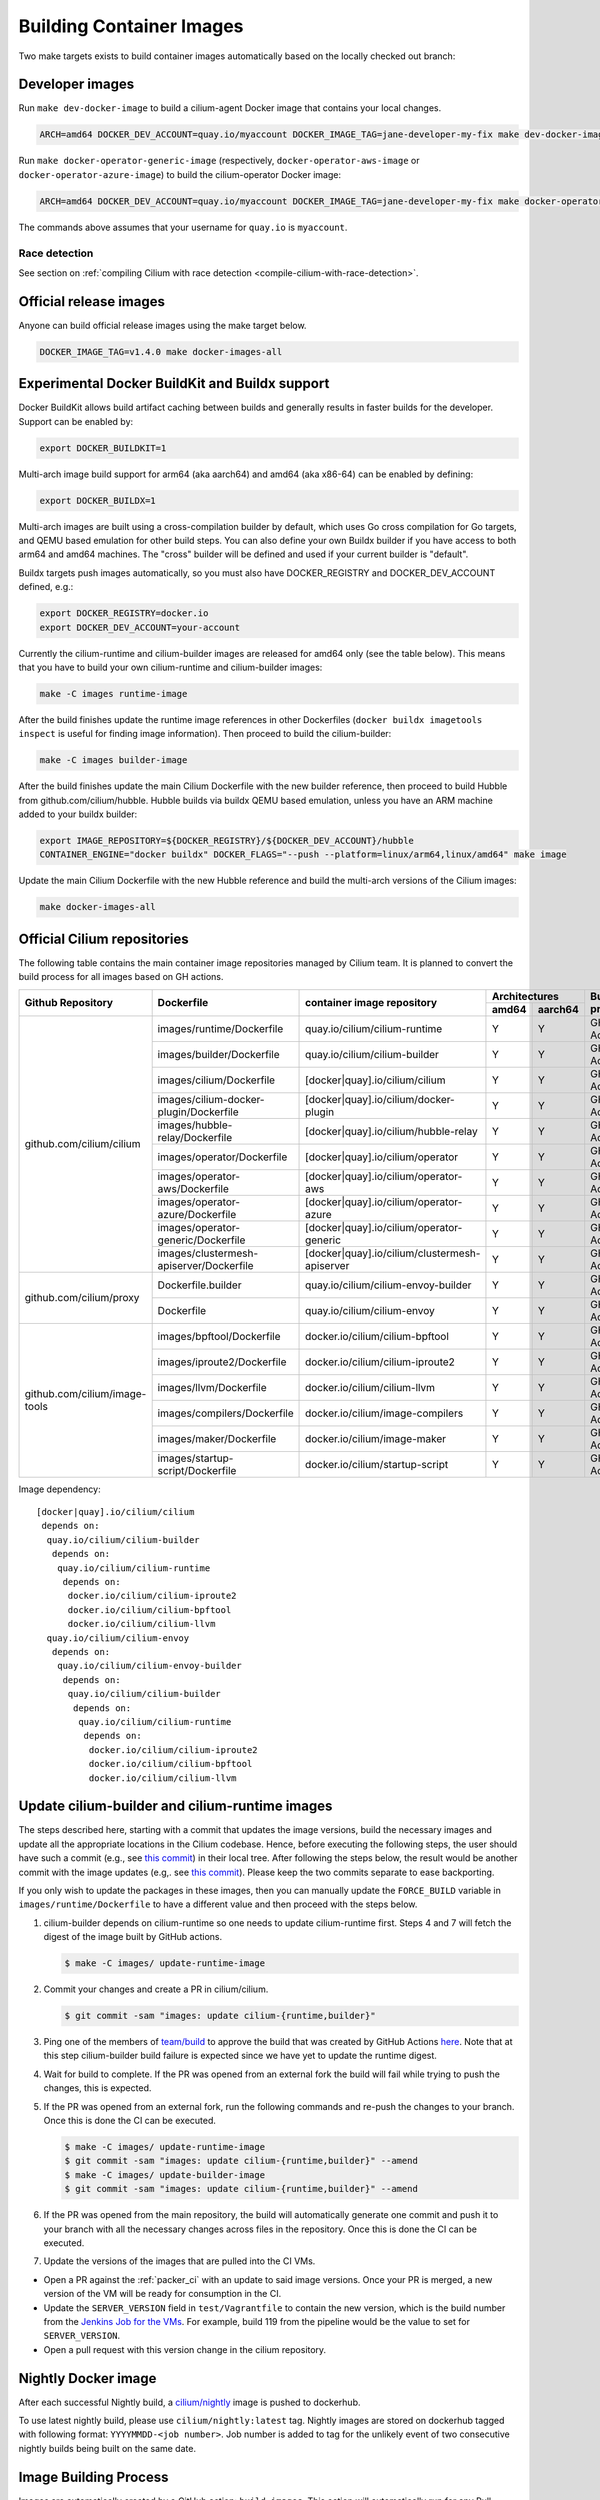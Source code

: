 .. only:: not (epub or latex or html)

    WARNING: You are looking at unreleased Cilium documentation.
    Please use the official rendered version released here:
    https://docs.cilium.io

.. _container_images:

Building Container Images
=========================

Two make targets exists to build container images automatically based on the
locally checked out branch:

Developer images
~~~~~~~~~~~~~~~~

Run ``make dev-docker-image`` to build a cilium-agent Docker image that
contains your local changes.

.. code-block:: shell-session

    ARCH=amd64 DOCKER_DEV_ACCOUNT=quay.io/myaccount DOCKER_IMAGE_TAG=jane-developer-my-fix make dev-docker-image

Run ``make docker-operator-generic-image`` (respectively,
``docker-operator-aws-image`` or ``docker-operator-azure-image``) to build the
cilium-operator Docker image:

.. code-block:: shell-session

    ARCH=amd64 DOCKER_DEV_ACCOUNT=quay.io/myaccount DOCKER_IMAGE_TAG=jane-developer-my-fix make docker-operator-generic-image

The commands above assumes that your username for ``quay.io`` is ``myaccount``.

~~~~~~~~~~~~~~
Race detection
~~~~~~~~~~~~~~

See section on :ref:`compiling Cilium with race detection
<compile-cilium-with-race-detection>`.

Official release images
~~~~~~~~~~~~~~~~~~~~~~~

Anyone can build official release images using the make target below.

.. code-block:: shell-session

    DOCKER_IMAGE_TAG=v1.4.0 make docker-images-all

Experimental Docker BuildKit and Buildx support
~~~~~~~~~~~~~~~~~~~~~~~~~~~~~~~~~~~~~~~~~~~~~~~

Docker BuildKit allows build artifact caching between builds and
generally results in faster builds for the developer. Support can be
enabled by:

.. code-block:: shell-session

    export DOCKER_BUILDKIT=1

Multi-arch image build support for arm64 (aka aarch64) and amd64 (aka
x86-64) can be enabled by defining:

.. code-block:: shell-session

    export DOCKER_BUILDX=1

Multi-arch images are built using a cross-compilation builder by
default, which uses Go cross compilation for Go targets, and QEMU
based emulation for other build steps. You can also define your own
Buildx builder if you have access to both arm64 and amd64 machines.
The "cross" builder will be defined and used if your current builder
is "default".

Buildx targets push images automatically, so you must also have
DOCKER_REGISTRY and DOCKER_DEV_ACCOUNT defined, e.g.:

.. code-block:: shell-session

    export DOCKER_REGISTRY=docker.io
    export DOCKER_DEV_ACCOUNT=your-account

Currently the cilium-runtime and cilium-builder images are released
for amd64 only (see the table below). This means that you have to
build your own cilium-runtime and cilium-builder images:

.. code-block:: shell-session

    make -C images runtime-image

After the build finishes update the runtime image references in other
Dockerfiles (``docker buildx imagetools inspect`` is useful for finding
image information). Then proceed to build the cilium-builder:

.. code-block:: shell-session

    make -C images builder-image

After the build finishes update the main Cilium Dockerfile with the
new builder reference, then proceed to build Hubble from
github.com/cilium/hubble. Hubble builds via buildx QEMU based
emulation, unless you have an ARM machine added to your buildx
builder:

.. code-block:: shell-session

    export IMAGE_REPOSITORY=${DOCKER_REGISTRY}/${DOCKER_DEV_ACCOUNT}/hubble
    CONTAINER_ENGINE="docker buildx" DOCKER_FLAGS="--push --platform=linux/arm64,linux/amd64" make image

Update the main Cilium Dockerfile with the new Hubble reference and
build the multi-arch versions of the Cilium images:

.. code-block:: shell-session

    make docker-images-all

Official Cilium repositories
~~~~~~~~~~~~~~~~~~~~~~~~~~~~

The following table contains the main container image repositories managed by
Cilium team. It is planned to convert the build process for all images based
on GH actions.

+-------------------------------+---------------------------------------------+-----------------------------------------------+-------------------------+-------------------+
|     **Github Repository**     |                **Dockerfile**               |      **container image repository**           |   **Architectures**     | **Build process** |
|                               |                                             |                                               +-----------+-------------+                   |
|                               |                                             |                                               | **amd64** | **aarch64** |                   |
+-------------------------------+---------------------------------------------+-----------------------------------------------+-----------+-------------+-------------------+
| github.com/cilium/cilium      | images/runtime/Dockerfile                   | quay.io/cilium/cilium-runtime                 |     Y     |      Y      |     GH Action     |
|                               +---------------------------------------------+-----------------------------------------------+-----------+-------------+-------------------+
|                               | images/builder/Dockerfile                   | quay.io/cilium/cilium-builder                 |     Y     |      Y      |     GH Action     |
|                               +---------------------------------------------+-----------------------------------------------+-----------+-------------+-------------------+
|                               | images/cilium/Dockerfile                    | [docker|quay].io/cilium/cilium                |     Y     |      Y      |     GH Action     |
|                               +---------------------------------------------+-----------------------------------------------+-----------+-------------+-------------------+
|                               | images/cilium-docker-plugin/Dockerfile      | [docker|quay].io/cilium/docker-plugin         |     Y     |      Y      |     GH Action     |
|                               +---------------------------------------------+-----------------------------------------------+-----------+-------------+-------------------+
|                               | images/hubble-relay/Dockerfile              | [docker|quay].io/cilium/hubble-relay          |     Y     |      Y      |     GH Action     |
|                               +---------------------------------------------+-----------------------------------------------+-----------+-------------+-------------------+
|                               | images/operator/Dockerfile                  | [docker|quay].io/cilium/operator              |     Y     |      Y      |     GH Action     |
|                               +---------------------------------------------+-----------------------------------------------+-----------+-------------+-------------------+
|                               | images/operator-aws/Dockerfile              | [docker|quay].io/cilium/operator-aws          |     Y     |      Y      |     GH Action     |
|                               +---------------------------------------------+-----------------------------------------------+-----------+-------------+-------------------+
|                               | images/operator-azure/Dockerfile            | [docker|quay].io/cilium/operator-azure        |     Y     |      Y      |     GH Action     |
|                               +---------------------------------------------+-----------------------------------------------+-----------+-------------+-------------------+
|                               | images/operator-generic/Dockerfile          | [docker|quay].io/cilium/operator-generic      |     Y     |      Y      |     GH Action     |
|                               +---------------------------------------------+-----------------------------------------------+-----------+-------------+-------------------+
|                               | images/clustermesh-apiserver/Dockerfile     | [docker|quay].io/cilium/clustermesh-apiserver |     Y     |      Y      |     GH Action     |
+-------------------------------+---------------------------------------------+-----------------------------------------------+-----------+-------------+-------------------+
| github.com/cilium/proxy       | Dockerfile.builder                          | quay.io/cilium/cilium-envoy-builder           |     Y     |      Y      |     GH Action     |
|                               +---------------------------------------------+-----------------------------------------------+-----------+-------------+-------------------+
|                               | Dockerfile                                  | quay.io/cilium/cilium-envoy                   |     Y     |      Y      |     GH Action     |
+-------------------------------+---------------------------------------------+-----------------------------------------------+-----------+-------------+-------------------+
|                               | images/bpftool/Dockerfile                   | docker.io/cilium/cilium-bpftool               |     Y     |      Y      |     GH Action     |
|                               +---------------------------------------------+-----------------------------------------------+-----------+-------------+-------------------+
|                               | images/iproute2/Dockerfile                  | docker.io/cilium/cilium-iproute2              |     Y     |      Y      |     GH Action     |
|                               +---------------------------------------------+-----------------------------------------------+-----------+-------------+-------------------+
|                               | images/llvm/Dockerfile                      | docker.io/cilium/cilium-llvm                  |     Y     |      Y      |     GH Action     |
| github.com/cilium/image-tools +---------------------------------------------+-----------------------------------------------+-----------+-------------+-------------------+
|                               | images/compilers/Dockerfile                 | docker.io/cilium/image-compilers              |     Y     |      Y      |     GH Action     |
|                               +---------------------------------------------+-----------------------------------------------+-----------+-------------+-------------------+
|                               | images/maker/Dockerfile                     | docker.io/cilium/image-maker                  |     Y     |      Y      |     GH Action     |
|                               +---------------------------------------------+-----------------------------------------------+-----------+-------------+-------------------+
|                               | images/startup-script/Dockerfile            | docker.io/cilium/startup-script               |     Y     |      Y      |     GH Action     |
+-------------------------------+---------------------------------------------+-----------------------------------------------+-----------+-------------+-------------------+

Image dependency:

::

    [docker|quay].io/cilium/cilium
     depends on:
      quay.io/cilium/cilium-builder
       depends on:
        quay.io/cilium/cilium-runtime
         depends on:
          docker.io/cilium/cilium-iproute2
          docker.io/cilium/cilium-bpftool
          docker.io/cilium/cilium-llvm
      quay.io/cilium/cilium-envoy
       depends on:
        quay.io/cilium/cilium-envoy-builder
         depends on:
          quay.io/cilium/cilium-builder
           depends on:
            quay.io/cilium/cilium-runtime
             depends on:
              docker.io/cilium/cilium-iproute2
              docker.io/cilium/cilium-bpftool
              docker.io/cilium/cilium-llvm



.. _update_cilim_builder_runtime_images:

Update cilium-builder and cilium-runtime images
~~~~~~~~~~~~~~~~~~~~~~~~~~~~~~~~~~~~~~~~~~~~~~~

The steps described here, starting with a commit that updates the image
versions, build the necessary images and update all the appropriate
locations in the Cilium codebase. Hence, before executing the following steps,
the user should have such a commit (e.g., see
`this commit
<https://github.com/cilium/cilium/pull/17713/commits/b7a37ff80df8681d25a24fd5b464082d360fc6e2>`__)
in their local tree. After following the steps below, the result would be another
commit with the image updates (e.g,. see `this commit
<https://github.com/cilium/cilium/pull/17713/commits/bd3357704647117fa9ef4839b9f603cd0435b7cc>`__).
Please keep the two commits separate to ease backporting.

If you only wish to update the packages in these images, then you can manually
update the ``FORCE_BUILD`` variable in ``images/runtime/Dockerfile`` to have a
different value and then proceed with the steps below.

#. cilium-builder depends on cilium-runtime so one needs to update
   cilium-runtime first. Steps 4 and 7 will fetch the digest of the image built
   by GitHub actions.

   .. code-block:: shell-session

       $ make -C images/ update-runtime-image

#. Commit your changes and create a PR in cilium/cilium.

   .. code-block:: shell-session

       $ git commit -sam "images: update cilium-{runtime,builder}"

#. Ping one of the members of `team/build <https://github.com/orgs/cilium/teams/build/members>`__
   to approve the build that was created by GitHub Actions `here <https://github.com/cilium/cilium/actions?query=workflow:%22Base+Image+Release+Build%22>`__.
   Note that at this step cilium-builder build failure is expected since we have yet to update the runtime digest.

#. Wait for build to complete. If the PR was opened from an external fork the
   build will fail while trying to push the changes, this is expected.

#. If the PR was opened from an external fork, run the following commands and
   re-push the changes to your branch. Once this is done the CI can be executed.

   .. code-block:: shell-session

       $ make -C images/ update-runtime-image
       $ git commit -sam "images: update cilium-{runtime,builder}" --amend
       $ make -C images/ update-builder-image
       $ git commit -sam "images: update cilium-{runtime,builder}" --amend

#. If the PR was opened from the main repository, the build will automatically
   generate one commit and push it to your branch with all the necessary changes
   across files in the repository. Once this is done the CI can be executed.

#. Update the versions of the images that are pulled into the CI VMs.

* Open a PR against the :ref:`packer_ci` with an update to said image versions. Once your PR is merged, a new version of the VM will be ready for consumption in the CI.
* Update the ``SERVER_VERSION``  field in ``test/Vagrantfile`` to contain the new version, which is the build number from the `Jenkins Job for the VMs <https://jenkins.cilium.io/job/Vagrant-Master-Boxes-Packer-Build/>`_. For example, build 119 from the pipeline would be the value to set for ``SERVER_VERSION``.
* Open a pull request with this version change in the cilium repository.

Nightly Docker image
~~~~~~~~~~~~~~~~~~~~

After each successful Nightly build, a `cilium/nightly`_ image is pushed to dockerhub.

To use latest nightly build, please use ``cilium/nightly:latest`` tag.
Nightly images are stored on dockerhub tagged with following format: ``YYYYMMDD-<job number>``.
Job number is added to tag for the unlikely event of two consecutive nightly builds being built on the same date.

.. _cilium/nightly: https://hub.docker.com/r/cilium/nightly/

Image Building Process
~~~~~~~~~~~~~~~~~~~~~~

Images are automatically created by a GitHub action: ``build-images``. This
action will automatically run for any Pull Request, including Pull Requests
submitted from forked repositories, and push the images into
``quay.io/cilium/*-ci``. They will be available there for 1 week before they are
removed by the ``ci-images-garbage-collect`` workflow. Once they are removed, the
developer must re-push the Pull Request into GitHub so that new images are
created.

